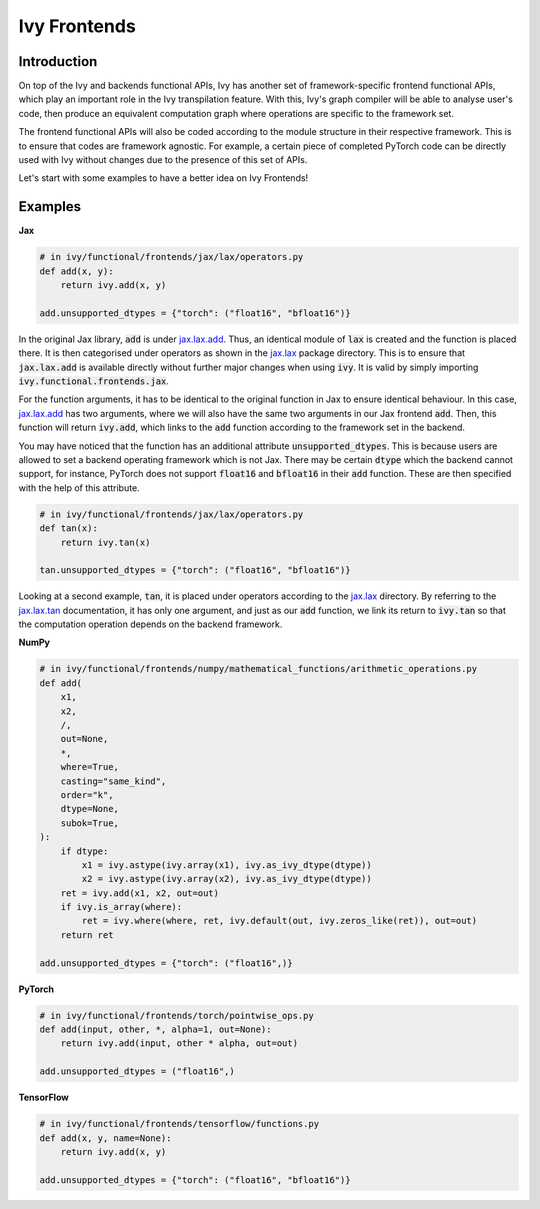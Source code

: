 Ivy Frontends
=============

.. _`jax.lax.add`: https://jax.readthedocs.io/en/latest/_autosummary/jax.lax.add.html
.. _`jax.lax`: https://jax.readthedocs.io/en/latest/jax.lax.html
.. _`jax.lax.tan`: https://jax.readthedocs.io/en/latest/_autosummary/jax.lax.tan.html

Introduction
------------

On top of the Ivy and backends functional APIs, Ivy has another set of
framework-specific frontend functional APIs, which play an important role in the
Ivy transpilation feature. With this, Ivy's graph compiler will be able to analyse
user's code, then produce an equivalent computation graph where operations are
specific to the framework set.

The frontend functional APIs will also be coded according to the module structure
in their respective framework. This is to ensure that codes are framework agnostic.
For example, a certain piece of completed PyTorch code can be directly used with
Ivy without changes due to the presence of this set of APIs.

Let's start with some examples to have a better idea on Ivy Frontends!

Examples
--------

**Jax**

.. code-block:: python

    # in ivy/functional/frontends/jax/lax/operators.py
    def add(x, y):
        return ivy.add(x, y)

    add.unsupported_dtypes = {"torch": ("float16", "bfloat16")}

In the original Jax library, :code:`add` is under `jax.lax.add`_. Thus, an
identical module of :code:`lax` is created and the function is placed there. It
is then categorised under operators as shown in the `jax.lax`_ package directory.
This is to ensure that :code:`jax.lax.add` is available directly without further
major changes when using :code:`ivy`. It is valid by simply importing
:code:`ivy.functional.frontends.jax`.

For the function arguments, it has to be identical to the original function in
Jax to ensure identical behaviour. In this case, `jax.lax.add`_ has two arguments,
where we will also have the same two arguments in our Jax frontend :code:`add`.
Then, this function will return :code:`ivy.add`, which links to the :code:`add`
function according to the framework set in the backend.

You may have noticed that the function has an additional attribute
:code:`unsupported_dtypes`. This is because users are allowed to set a backend
operating framework which is not Jax. There may be certain :code:`dtype` which
the backend cannot support, for instance, PyTorch does not support
:code:`float16` and :code:`bfloat16` in their :code:`add` function. These are then
specified with the help of this attribute.

.. code-block:: python

    # in ivy/functional/frontends/jax/lax/operators.py
    def tan(x):
        return ivy.tan(x)

    tan.unsupported_dtypes = {"torch": ("float16", "bfloat16")}

Looking at a second example, :code:`tan`, it is placed under operators according to
the `jax.lax`_ directory. By referring to the `jax.lax.tan`_ documentation, it
has only one argument, and just as our :code:`add` function, we link its return to
:code:`ivy.tan` so that the computation operation depends on the backend framework.

**NumPy**

.. code-block:: python

    # in ivy/functional/frontends/numpy/mathematical_functions/arithmetic_operations.py
    def add(
        x1,
        x2,
        /,
        out=None,
        *,
        where=True,
        casting="same_kind",
        order="k",
        dtype=None,
        subok=True,
    ):
        if dtype:
            x1 = ivy.astype(ivy.array(x1), ivy.as_ivy_dtype(dtype))
            x2 = ivy.astype(ivy.array(x2), ivy.as_ivy_dtype(dtype))
        ret = ivy.add(x1, x2, out=out)
        if ivy.is_array(where):
            ret = ivy.where(where, ret, ivy.default(out, ivy.zeros_like(ret)), out=out)
        return ret

    add.unsupported_dtypes = {"torch": ("float16",)}

**PyTorch**

.. code-block:: python

    # in ivy/functional/frontends/torch/pointwise_ops.py
    def add(input, other, *, alpha=1, out=None):
        return ivy.add(input, other * alpha, out=out)

    add.unsupported_dtypes = ("float16",)

**TensorFlow**

.. code-block:: python

    # in ivy/functional/frontends/tensorflow/functions.py
    def add(x, y, name=None):
        return ivy.add(x, y)

    add.unsupported_dtypes = {"torch": ("float16", "bfloat16")}
